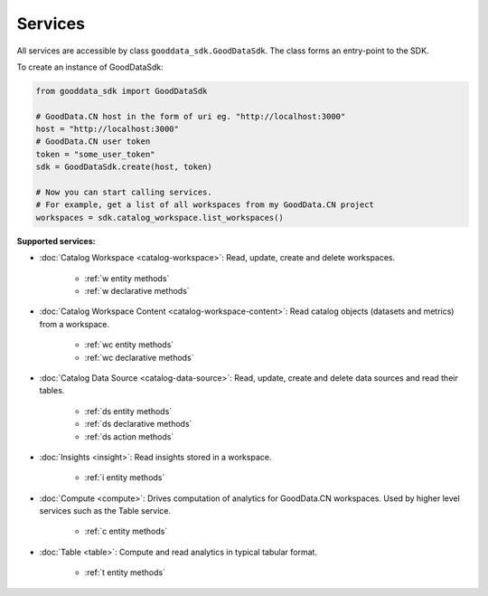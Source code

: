 ####################
  Services
####################

All services are accessible by class ``gooddata_sdk.GoodDataSdk``. The class forms an entry-point to the SDK.

To create an instance of GoodDataSdk:

.. code-block:: python

    from gooddata_sdk import GoodDataSdk

    # GoodData.CN host in the form of uri eg. "http://localhost:3000"
    host = "http://localhost:3000"
    # GoodData.CN user token
    token = "some_user_token"
    sdk = GoodDataSdk.create(host, token)

    # Now you can start calling services.
    # For example, get a list of all workspaces from my GoodData.CN project
    workspaces = sdk.catalog_workspace.list_workspaces()

**Supported services:**

* :doc:`Catalog Workspace <catalog-workspace>`: Read, update, create and delete workspaces.

   * :ref:`w entity methods`
   * :ref:`w declarative methods`

* :doc:`Catalog Workspace Content <catalog-workspace-content>`: Read catalog objects (datasets and metrics) from a workspace.

   * :ref:`wc entity methods`
   * :ref:`wc declarative methods`

* :doc:`Catalog Data Source <catalog-data-source>`: Read, update, create and delete data sources and read their tables.

   * :ref:`ds entity methods`
   * :ref:`ds declarative methods`
   * :ref:`ds action methods`

* :doc:`Insights <insight>`: Read insights stored in a workspace.

   * :ref:`i entity methods`

* :doc:`Compute <compute>`: Drives computation of analytics for GoodData.CN workspaces. Used by higher level services such as the Table service.

   * :ref:`c entity methods`

* :doc:`Table <table>`: Compute and read analytics in typical tabular format.

   * :ref:`t entity methods`
